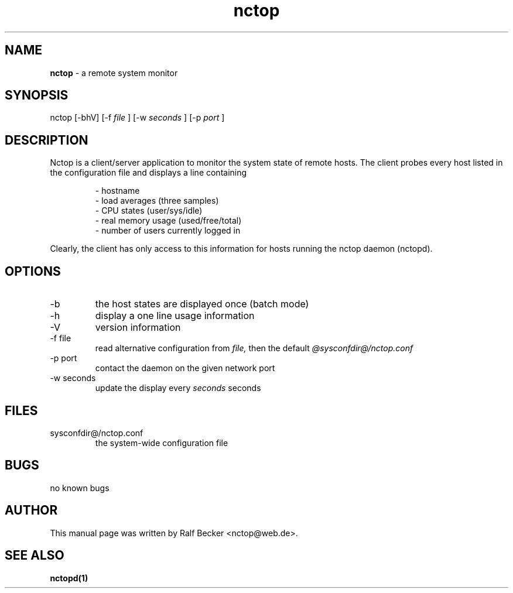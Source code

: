 .\" manual page for nctop
.\" process this file with nroff -man nctop.1
.\" 2005 Ralf Becker
.\" $Id: nctop.1,v 1.1.2.1 2005/01/25 12:08:18 becker Exp $
.TH nctop 1 "January 2005" "" "User Manual" 
.SH NAME
.B nctop 
\- a remote system monitor
.SH SYNOPSIS
nctop [-bhV] [-f
.I file
] [-w 
.I seconds
] [-p 
.I port
]
.SH DESCRIPTION
Nctop is a client/server application to monitor the system state of
remote hosts. The client probes every host listed in the
configuration file and displays a line containing
.P
.RS
- hostname
.br
- load averages (three samples)
.br
- CPU states (user/sys/idle)
.br
- real memory usage (used/free/total)
.br
- number of users currently logged in
.br
.RE
.P
Clearly, the client has only access to this information for hosts running
the nctop daemon (nctopd).
.SH OPTIONS
.IP -b
the host states are displayed once (batch mode)
.IP -h
display a one line usage information
.IP -V
version information
.IP "-f file"
read alternative configuration from
.I file,
then the default
.I @sysconfdir@/nctop.conf
.IP "-p port"
contact the daemon on the given network port
.IP "-w seconds"
update the display every
.I seconds
seconds
.SH FILES
sysconfdir@/nctop.conf
.RS
the system-wide configuration file
.SH BUGS
no known bugs
.SH AUTHOR
This manual page was written by Ralf Becker <nctop@web.de>.
.SH SEE ALSO
.BR nctopd(1)
